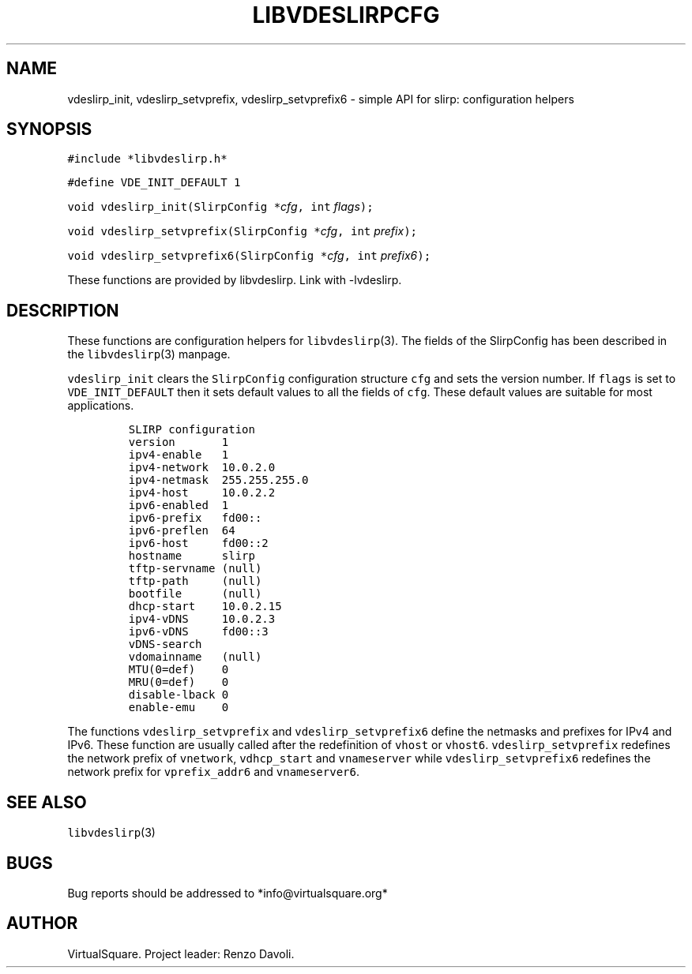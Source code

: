 .\" Copyright (C) 2019 VirtualSquare. Project Leader: Renzo Davoli
.\"
.\" This is free documentation; you can redistribute it and/or
.\" modify it under the terms of the GNU General Public License,
.\" as published by the Free Software Foundation, either version 2
.\" of the License, or (at your option) any later version.
.\"
.\" The GNU General Public License's references to "object code"
.\" and "executables" are to be interpreted as the output of any
.\" document formatting or typesetting system, including
.\" intermediate and printed output.
.\"
.\" This manual is distributed in the hope that it will be useful,
.\" but WITHOUT ANY WARRANTY; without even the implied warranty of
.\" MERCHANTABILITY or FITNESS FOR A PARTICULAR PURPOSE.  See the
.\" GNU General Public License for more details.
.\"
.\" You should have received a copy of the GNU General Public
.\" License along with this manual; if not, write to the Free
.\" Software Foundation, Inc., 51 Franklin St, Fifth Floor, Boston,
.\" MA 02110-1301 USA.
.\"
.\" Automatically generated by Pandoc 2.17.1.1
.\"
.\" Define V font for inline verbatim, using C font in formats
.\" that render this, and otherwise B font.
.ie "\f[CB]x\f[]"x" \{\
. ftr V B
. ftr VI BI
. ftr VB B
. ftr VBI BI
.\}
.el \{\
. ftr V CR
. ftr VI CI
. ftr VB CB
. ftr VBI CBI
.\}
.TH "LIBVDESLIRPCFG" "3" "December 2022" "VirtualSquare" "Library Functions Manual"
.hy
.SH NAME
.PP
vdeslirp_init, vdeslirp_setvprefix, vdeslirp_setvprefix6 - simple API
for slirp: configuration helpers
.SH SYNOPSIS
.PP
\f[V]#include *libvdeslirp.h*\f[R]
.PP
\f[V]#define VDE_INIT_DEFAULT 1\f[R]
.PP
\f[V]void vdeslirp_init(SlirpConfig *\f[R]\f[I]cfg\f[R]\f[V], int\f[R]
\f[I]flags\f[R]\f[V]);\f[R]
.PP
\f[V]void vdeslirp_setvprefix(SlirpConfig *\f[R]\f[I]cfg\f[R]\f[V], int\f[R]
\f[I]prefix\f[R]\f[V]);\f[R]
.PP
\f[V]void vdeslirp_setvprefix6(SlirpConfig *\f[R]\f[I]cfg\f[R]\f[V], int\f[R]
\f[I]prefix6\f[R]\f[V]);\f[R]
.PP
These functions are provided by libvdeslirp.
Link with -lvdeslirp.
.SH DESCRIPTION
.PP
These functions are configuration helpers for \f[V]libvdeslirp\f[R](3).
The fields of the SlirpConfig has been described in the
\f[V]libvdeslirp\f[R](3) manpage.
.PP
\f[V]vdeslirp_init\f[R] clears the \f[V]SlirpConfig\f[R] configuration
structure \f[V]cfg\f[R] and sets the version number.
If \f[V]flags\f[R] is set to \f[V]VDE_INIT_DEFAULT\f[R] then it sets
default values to all the fields of \f[V]cfg\f[R].
These default values are suitable for most applications.
.IP
.nf
\f[C]
SLIRP configuration
version       1
ipv4-enable   1
ipv4-network  10.0.2.0
ipv4-netmask  255.255.255.0
ipv4-host     10.0.2.2
ipv6-enabled  1
ipv6-prefix   fd00::
ipv6-preflen  64
ipv6-host     fd00::2
hostname      slirp
tftp-servname (null)
tftp-path     (null)
bootfile      (null)
dhcp-start    10.0.2.15
ipv4-vDNS     10.0.2.3
ipv6-vDNS     fd00::3
vDNS-search
vdomainname   (null)
MTU(0=def)    0
MRU(0=def)    0
disable-lback 0
enable-emu    0
\f[R]
.fi
.PP
The functions \f[V]vdeslirp_setvprefix\f[R] and
\f[V]vdeslirp_setvprefix6\f[R] define the netmasks and prefixes for IPv4
and IPv6.
These function are usually called after the redefinition of
\f[V]vhost\f[R] or \f[V]vhost6\f[R].
\f[V]vdeslirp_setvprefix\f[R] redefines the network prefix of
\f[V]vnetwork\f[R], \f[V]vdhcp_start\f[R] and \f[V]vnameserver\f[R]
while \f[V]vdeslirp_setvprefix6\f[R] redefines the network prefix for
\f[V]vprefix_addr6\f[R] and \f[V]vnameserver6\f[R].
.SH SEE ALSO
.PP
\f[V]libvdeslirp\f[R](3)
.SH BUGS
.PP
Bug reports should be addressed to *info\[at]virtualsquare.org*
.SH AUTHOR
.PP
VirtualSquare.
Project leader: Renzo Davoli.
